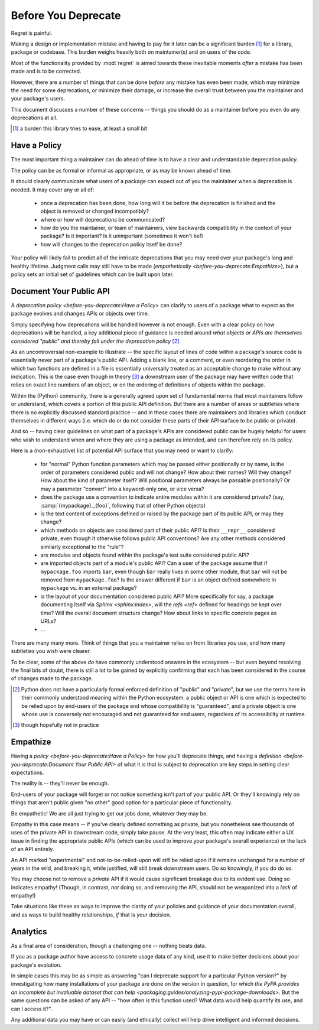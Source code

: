 ====================
Before You Deprecate
====================

Regret is painful.

Making a design or implementation mistake and having to pay for it later
can be a significant burden [#]_ for a library, package or codebase. This
burden weighs heavily both on maintainer(s) and on users of the code.

Most of the functionality provided by :mod:`regret` is aimed towards
these inevitable moments *after* a mistake has been made and is to be
corrected.

However, there are a number of things that can be done *before* any
mistake has even been made, which may minimize the need for some
deprecations, or minimize their damage, or increase the overall trust
between you the maintainer and your package's users.

This document discusses a number of these concerns -- things you should
do as a maintainer before you even do any deprecations at all.

.. [#]  a burden this library tries to ease, at least a small bit


Have a Policy
-------------

The most important thing a maintainer can do ahead of time is to have a
clear and understandable deprecation *policy*.

The policy can be as formal or informal as appropriate, or as may be
known ahead of time.

It should clearly communicate what users of a package can expect out of
you the maintainer when a deprecation is needed. It may cover any or all
of:

    * once a deprecation has been done, how long will it be before the
      deprecation is finished and the object is removed or changed
      incompatibly?

    * where or how will deprecations be communicated?

    * how do you the maintainer, or team of maintainers, view backwards
      compatibility in the context of your package? Is it important? Is it
      unimportant (sometimes it won't be!)

    * how will changes to the deprecation policy itself be done?

Your policy will likely fail to predict all of the intricate
deprecations that you may need over your package's long and healthy
lifetime. Judgment calls may still have to be made (`empathetically
<before-you-deprecate:Empathize>`), but a policy sets an initial set of
guidelines which can be built upon later.


.. seealso::

    :pep:`387`

        The PEP covering the backwards compatibility policy for Python itself
        as a language

    `compatibility`

        :mod:`regret`'s own deprecation policy

    `Twisted Compatibility Policy <https://twistedmatrix.com/documents/current/core/development/policy/compatibility-policy.html>`_

        The Twisted project's deprecation (compatibility) policy


Document Your Public API
------------------------

A `deprecation policy <before-you-deprecate:Have a Policy>` can clarify
to users of a package what to expect as the package evolves and changes
APIs or objects over time.

Simply specifying how deprecations will be handled however is not enough.
Even with a clear policy on how deprecations will be handled, a key additional
piece of guidance is needed around *what objects or APIs are themselves
considered "public" and thereby fall under the deprecation policy* [#]_.

As an uncontroversial non-example to illustrate -- the specific layout
of lines of code within a package's source code is essentially never
part of a package's public API.  Adding a blank line, or a comment,
or even reordering the order in which two functions are defined in a
file is essentially universally treated as an acceptable change to make
without any indication. This is the case even though in theory [#]_ a
downstream user of the package may have written code that relies on exact
line numbers of an object, or on the ordering of definitions of objects
within the package.

Within the (Python) community, there is a generally agreed upon set of
fundamental norms that most maintainers follow or understand, which
covers a portion of this public API definition. But there are a number
of areas or subtleties where there is no explicitly discussed standard
practice -- and in these cases there are maintainers and libraries which
conduct themselves in different ways (i.e. which do or do not consider
these parts of their API surface to be public or private).

And so -- having clear guidelines on what part of a package's APIs are
considered public can be hugely helpful for users who wish to understand
when and where they are using a package as intended, and can therefore
rely on its policy.

Here is a (non-exhaustive) list of potential API surface that you may
need or want to clarify:

    * for "normal" Python function parameters which may be passed either
      positionally or by name, is the order of parameters considered
      public and will not change?  How about their names? Will they
      change? How about the kind of parameter itself? Will positional
      parameters always be passable positionally? Or may a parameter
      "convert" into a keyword-only one, or vice versa?

    * does the package use a convention to indicate entire modules
      within it are considered private? (say, :samp:`{mypackage}._{foo}`,
      following that of other Python objects)

    * is the text content of exceptions defined or raised by the package
      part of its public API, or may they change?

    * which methods on objects are considered part of their public API?
      Is their ``__repr__`` considered private, even though it otherwise
      follows public API conventions? Are any other methods considered
      similarly exceptional to the "rule"?

    * are modules and objects found within the package's test suite
      considered public API?

    * are imported objects part of a module's public API? Can a user of
      the package assume that if ``mypackage.foo`` imports ``bar``, even
      though ``bar`` really lives in some other module, that ``bar`` will
      not be removed from ``mypackage.foo``? Is the answer different if
      ``bar`` is an object defined somewhere in ``mypackage`` vs. in an
      external package?

    * is the layout of your documentation considered public API? More
      specifically for say, a package documenting itself via `Sphinx
      <sphinx:index>`, will the `refs <ref>` defined for headings be kept
      over time? Will the overall document structure change?  How about
      links to specific concrete pages as URLs?

    * ...

There are many many more. Think of things that you a maintainer relies
on from libraries *you* use, and how many subtleties you wish were
clearer.

To be clear, some of the above *do* have commonly understood answers
in the ecosystem -- but even beyond resolving the final bits of doubt,
there is still a lot to be gained by explicitly confirming that each has
been considered in the course of changes made to the package.


.. [#] Python does not have a particularly formal enforced
       definition of "public" and "private", but we use the terms here in their
       commonly understood meaning within the Python ecosystem: a public object
       or API is one which is expected to be relied upon by end-users of the
       package and whose compatibility is "guaranteed", and a private object is
       one whose use is conversely *not* encouraged and not guaranteed for end
       users, regardless of its accessibility at runtime.

.. [#] though hopefully not in practice


.. seealso::

    `public API <compatibility:Public API>`

        :mod:`regret`'s own public API definition

    `The SemVer specification, step 1 <https://semver.org/#semantic-versioning-specification-semver>`_

        which echoes the requirement of defining a clear public API.

    `jsonschema public API <jsonschema:faq:how do jsonschema version numbers work?>`

        another example of a public API definition


Empathize
---------

Having a `policy <before-you-deprecate:Have a Policy>`
for how you'll deprecate things, and having a `definition
<before-you-deprecate:Document Your Public API>` of what it is that is
subject to deprecation are key steps in setting clear expectations.

The reality is -- they'll never be enough.

End-users of your package will forget or not notice something isn't
part of your public API. Or they'll knowingly rely on things that
aren't public given "no other" good option for a particular piece of
functionality.

Be empathetic! We are all just trying to get our jobs done, whatever
they may be.

Empathy in this case means -- if you've clearly defined something as
private, but you nonetheless see thousands of uses of the private API
in downstream code, simply take pause. At the very least, this often may
indicate either a UX issue in finding the appropriate public APIs (which
can be used to improve your package's overall experience) or the lack of
an API entirely.

An API marked "experimental" and not-to-be-relied-upon will *still* be
relied upon if it remains unchanged for a number of years in the wild,
and breaking it, while justified, will still break downstream users. Do
so knowingly, if you do do so.

You may choose not to remove a *private* API if it would cause
significant breakage due to its evident use. Doing so indicates
empathy! (Though, in contrast, *not* doing so, and removing the API,
should not be weaponized into a *lack* of empathy!)


Take situations like these as ways to improve the clarity of your
policies and guidance of your documentation overall, and as ways to
build healthy relationships, *if* that is your decision.


Analytics
---------

As a final area of consideration, though a challenging one -- nothing
beats data.

If you as a package author have access to concrete usage data of any
kind, use it to make better decisions about your package's evolution.

In simple cases this may be as simple as answering "can I deprecate
support for a particular Python version?" by investigating how many
installations of your package are done on the version in question,
for which `the PyPA provides an incomplete but invaluable dataset
that can help <packaging:guides/analyzing-pypi-package-downloads>`. But the
same questions can be asked of any API -- "how often is this function
used? What data would help quantify its use, and can I access it?".

Any additional data you may have or can easily (and ethically) collect
will help drive intelligent and informed decisions.

